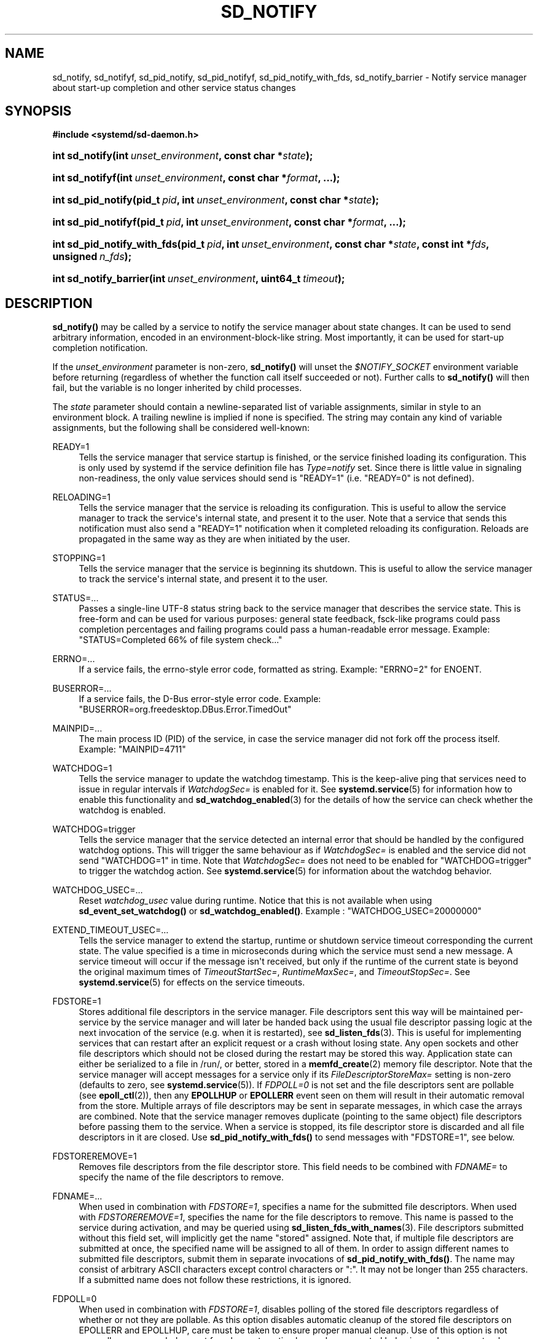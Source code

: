 '\" t
.TH "SD_NOTIFY" "3" "" "systemd 251" "sd_notify"
.\" -----------------------------------------------------------------
.\" * Define some portability stuff
.\" -----------------------------------------------------------------
.\" ~~~~~~~~~~~~~~~~~~~~~~~~~~~~~~~~~~~~~~~~~~~~~~~~~~~~~~~~~~~~~~~~~
.\" http://bugs.debian.org/507673
.\" http://lists.gnu.org/archive/html/groff/2009-02/msg00013.html
.\" ~~~~~~~~~~~~~~~~~~~~~~~~~~~~~~~~~~~~~~~~~~~~~~~~~~~~~~~~~~~~~~~~~
.ie \n(.g .ds Aq \(aq
.el       .ds Aq '
.\" -----------------------------------------------------------------
.\" * set default formatting
.\" -----------------------------------------------------------------
.\" disable hyphenation
.nh
.\" disable justification (adjust text to left margin only)
.ad l
.\" -----------------------------------------------------------------
.\" * MAIN CONTENT STARTS HERE *
.\" -----------------------------------------------------------------
.SH "NAME"
sd_notify, sd_notifyf, sd_pid_notify, sd_pid_notifyf, sd_pid_notify_with_fds, sd_notify_barrier \- Notify service manager about start\-up completion and other service status changes
.SH "SYNOPSIS"
.sp
.ft B
.nf
#include <systemd/sd\-daemon\&.h>
.fi
.ft
.HP \w'int\ sd_notify('u
.BI "int sd_notify(int\ " "unset_environment" ", const\ char\ *" "state" ");"
.HP \w'int\ sd_notifyf('u
.BI "int sd_notifyf(int\ " "unset_environment" ", const\ char\ *" "format" ", \&...);"
.HP \w'int\ sd_pid_notify('u
.BI "int sd_pid_notify(pid_t\ " "pid" ", int\ " "unset_environment" ", const\ char\ *" "state" ");"
.HP \w'int\ sd_pid_notifyf('u
.BI "int sd_pid_notifyf(pid_t\ " "pid" ", int\ " "unset_environment" ", const\ char\ *" "format" ", \&...);"
.HP \w'int\ sd_pid_notify_with_fds('u
.BI "int sd_pid_notify_with_fds(pid_t\ " "pid" ", int\ " "unset_environment" ", const\ char\ *" "state" ", const\ int\ *" "fds" ", unsigned\ " "n_fds" ");"
.HP \w'int\ sd_notify_barrier('u
.BI "int sd_notify_barrier(int\ " "unset_environment" ", uint64_t\ " "timeout" ");"
.SH "DESCRIPTION"
.PP
\fBsd_notify()\fR
may be called by a service to notify the service manager about state changes\&. It can be used to send arbitrary information, encoded in an environment\-block\-like string\&. Most importantly, it can be used for start\-up completion notification\&.
.PP
If the
\fIunset_environment\fR
parameter is non\-zero,
\fBsd_notify()\fR
will unset the
\fI$NOTIFY_SOCKET\fR
environment variable before returning (regardless of whether the function call itself succeeded or not)\&. Further calls to
\fBsd_notify()\fR
will then fail, but the variable is no longer inherited by child processes\&.
.PP
The
\fIstate\fR
parameter should contain a newline\-separated list of variable assignments, similar in style to an environment block\&. A trailing newline is implied if none is specified\&. The string may contain any kind of variable assignments, but the following shall be considered well\-known:
.PP
READY=1
.RS 4
Tells the service manager that service startup is finished, or the service finished loading its configuration\&. This is only used by systemd if the service definition file has
\fIType=notify\fR
set\&. Since there is little value in signaling non\-readiness, the only value services should send is
"READY=1"
(i\&.e\&.
"READY=0"
is not defined)\&.
.RE
.PP
RELOADING=1
.RS 4
Tells the service manager that the service is reloading its configuration\&. This is useful to allow the service manager to track the service\*(Aqs internal state, and present it to the user\&. Note that a service that sends this notification must also send a
"READY=1"
notification when it completed reloading its configuration\&. Reloads are propagated in the same way as they are when initiated by the user\&.
.RE
.PP
STOPPING=1
.RS 4
Tells the service manager that the service is beginning its shutdown\&. This is useful to allow the service manager to track the service\*(Aqs internal state, and present it to the user\&.
.RE
.PP
STATUS=\&...
.RS 4
Passes a single\-line UTF\-8 status string back to the service manager that describes the service state\&. This is free\-form and can be used for various purposes: general state feedback, fsck\-like programs could pass completion percentages and failing programs could pass a human\-readable error message\&. Example:
"STATUS=Completed 66% of file system check\&..."
.RE
.PP
ERRNO=\&...
.RS 4
If a service fails, the errno\-style error code, formatted as string\&. Example:
"ERRNO=2"
for ENOENT\&.
.RE
.PP
BUSERROR=\&...
.RS 4
If a service fails, the D\-Bus error\-style error code\&. Example:
"BUSERROR=org\&.freedesktop\&.DBus\&.Error\&.TimedOut"
.RE
.PP
MAINPID=\&...
.RS 4
The main process ID (PID) of the service, in case the service manager did not fork off the process itself\&. Example:
"MAINPID=4711"
.RE
.PP
WATCHDOG=1
.RS 4
Tells the service manager to update the watchdog timestamp\&. This is the keep\-alive ping that services need to issue in regular intervals if
\fIWatchdogSec=\fR
is enabled for it\&. See
\fBsystemd.service\fR(5)
for information how to enable this functionality and
\fBsd_watchdog_enabled\fR(3)
for the details of how the service can check whether the watchdog is enabled\&.
.RE
.PP
WATCHDOG=trigger
.RS 4
Tells the service manager that the service detected an internal error that should be handled by the configured watchdog options\&. This will trigger the same behaviour as if
\fIWatchdogSec=\fR
is enabled and the service did not send
"WATCHDOG=1"
in time\&. Note that
\fIWatchdogSec=\fR
does not need to be enabled for
"WATCHDOG=trigger"
to trigger the watchdog action\&. See
\fBsystemd.service\fR(5)
for information about the watchdog behavior\&.
.RE
.PP
WATCHDOG_USEC=\&...
.RS 4
Reset
\fIwatchdog_usec\fR
value during runtime\&. Notice that this is not available when using
\fBsd_event_set_watchdog()\fR
or
\fBsd_watchdog_enabled()\fR\&. Example :
"WATCHDOG_USEC=20000000"
.RE
.PP
EXTEND_TIMEOUT_USEC=\&...
.RS 4
Tells the service manager to extend the startup, runtime or shutdown service timeout corresponding the current state\&. The value specified is a time in microseconds during which the service must send a new message\&. A service timeout will occur if the message isn\*(Aqt received, but only if the runtime of the current state is beyond the original maximum times of
\fITimeoutStartSec=\fR,
\fIRuntimeMaxSec=\fR, and
\fITimeoutStopSec=\fR\&. See
\fBsystemd.service\fR(5)
for effects on the service timeouts\&.
.RE
.PP
FDSTORE=1
.RS 4
Stores additional file descriptors in the service manager\&. File descriptors sent this way will be maintained per\-service by the service manager and will later be handed back using the usual file descriptor passing logic at the next invocation of the service (e\&.g\&. when it is restarted), see
\fBsd_listen_fds\fR(3)\&. This is useful for implementing services that can restart after an explicit request or a crash without losing state\&. Any open sockets and other file descriptors which should not be closed during the restart may be stored this way\&. Application state can either be serialized to a file in
/run/, or better, stored in a
\fBmemfd_create\fR(2)
memory file descriptor\&. Note that the service manager will accept messages for a service only if its
\fIFileDescriptorStoreMax=\fR
setting is non\-zero (defaults to zero, see
\fBsystemd.service\fR(5))\&. If
\fIFDPOLL=0\fR
is not set and the file descriptors sent are pollable (see
\fBepoll_ctl\fR(2)), then any
\fBEPOLLHUP\fR
or
\fBEPOLLERR\fR
event seen on them will result in their automatic removal from the store\&. Multiple arrays of file descriptors may be sent in separate messages, in which case the arrays are combined\&. Note that the service manager removes duplicate (pointing to the same object) file descriptors before passing them to the service\&. When a service is stopped, its file descriptor store is discarded and all file descriptors in it are closed\&. Use
\fBsd_pid_notify_with_fds()\fR
to send messages with
"FDSTORE=1", see below\&.
.RE
.PP
FDSTOREREMOVE=1
.RS 4
Removes file descriptors from the file descriptor store\&. This field needs to be combined with
\fIFDNAME=\fR
to specify the name of the file descriptors to remove\&.
.RE
.PP
FDNAME=\&...
.RS 4
When used in combination with
\fIFDSTORE=1\fR, specifies a name for the submitted file descriptors\&. When used with
\fIFDSTOREREMOVE=1\fR, specifies the name for the file descriptors to remove\&. This name is passed to the service during activation, and may be queried using
\fBsd_listen_fds_with_names\fR(3)\&. File descriptors submitted without this field set, will implicitly get the name
"stored"
assigned\&. Note that, if multiple file descriptors are submitted at once, the specified name will be assigned to all of them\&. In order to assign different names to submitted file descriptors, submit them in separate invocations of
\fBsd_pid_notify_with_fds()\fR\&. The name may consist of arbitrary ASCII characters except control characters or
":"\&. It may not be longer than 255 characters\&. If a submitted name does not follow these restrictions, it is ignored\&.
.RE
.PP
FDPOLL=0
.RS 4
When used in combination with
\fIFDSTORE=1\fR, disables polling of the stored file descriptors regardless of whether or not they are pollable\&. As this option disables automatic cleanup of the stored file descriptors on EPOLLERR and EPOLLHUP, care must be taken to ensure proper manual cleanup\&. Use of this option is not generally recommended except for when automatic cleanup has unwanted behavior such as prematurely discarding file descriptors from the store\&.
.RE
.PP
BARRIER=1
.RS 4
Tells the service manager that the client is explicitly requesting synchronization by means of closing the file descriptor sent with this command\&. The service manager guarantees that the processing of a
\fIBARRIER=1\fR
command will only happen after all previous notification messages sent before this command have been processed\&. Hence, this command accompanied with a single file descriptor can be used to synchronize against reception of all previous status messages\&. Note that this command cannot be mixed with other notifications, and has to be sent in a separate message to the service manager, otherwise all assignments will be ignored\&. Note that sending 0 or more than 1 file descriptor with this command is a violation of the protocol\&.
.RE
.PP
It is recommended to prefix variable names that are not listed above with
\fIX_\fR
to avoid namespace clashes\&.
.PP
Note that systemd will accept status data sent from a service only if the
\fINotifyAccess=\fR
option is correctly set in the service definition file\&. See
\fBsystemd.service\fR(5)
for details\&.
.PP
Note that
\fBsd_notify()\fR
notifications may be attributed to units correctly only if either the sending process is still around at the time PID 1 processes the message, or if the sending process is explicitly runtime\-tracked by the service manager\&. The latter is the case if the service manager originally forked off the process, i\&.e\&. on all processes that match
\fINotifyAccess=\fR\fBmain\fR
or
\fINotifyAccess=\fR\fBexec\fR\&. Conversely, if an auxiliary process of the unit sends an
\fBsd_notify()\fR
message and immediately exits, the service manager might not be able to properly attribute the message to the unit, and thus will ignore it, even if
\fINotifyAccess=\fR\fBall\fR
is set for it\&.
.PP
Hence, to eliminate all race conditions involving lookup of the client\*(Aqs unit and attribution of notifications to units correctly,
\fBsd_notify_barrier()\fR
may be used\&. This call acts as a synchronization point and ensures all notifications sent before this call have been picked up by the service manager when it returns successfully\&. Use of
\fBsd_notify_barrier()\fR
is needed for clients which are not invoked by the service manager, otherwise this synchronization mechanism is unnecessary for attribution of notifications to the unit\&.
.PP
\fBsd_notifyf()\fR
is similar to
\fBsd_notify()\fR
but takes a
\fBprintf()\fR\-like format string plus arguments\&.
.PP
\fBsd_pid_notify()\fR
and
\fBsd_pid_notifyf()\fR
are similar to
\fBsd_notify()\fR
and
\fBsd_notifyf()\fR
but take a process ID (PID) to use as originating PID for the message as first argument\&. This is useful to send notification messages on behalf of other processes, provided the appropriate privileges are available\&. If the PID argument is specified as 0, the process ID of the calling process is used, in which case the calls are fully equivalent to
\fBsd_notify()\fR
and
\fBsd_notifyf()\fR\&.
.PP
\fBsd_pid_notify_with_fds()\fR
is similar to
\fBsd_pid_notify()\fR
but takes an additional array of file descriptors\&. These file descriptors are sent along the notification message to the service manager\&. This is particularly useful for sending
"FDSTORE=1"
messages, as described above\&. The additional arguments are a pointer to the file descriptor array plus the number of file descriptors in the array\&. If the number of file descriptors is passed as 0, the call is fully equivalent to
\fBsd_pid_notify()\fR, i\&.e\&. no file descriptors are passed\&. Note that sending file descriptors to the service manager on messages that do not expect them (i\&.e\&. without
"FDSTORE=1") they are immediately closed on reception\&.
.PP
\fBsd_notify_barrier()\fR
allows the caller to synchronize against reception of previously sent notification messages and uses the
\fIBARRIER=1\fR
command\&. It takes a relative
\fItimeout\fR
value in microseconds which is passed to
\fBppoll\fR(2)\&. A value of UINT64_MAX is interpreted as infinite timeout\&.
.SH "RETURN VALUE"
.PP
On failure, these calls return a negative errno\-style error code\&. If
\fI$NOTIFY_SOCKET\fR
was not set and hence no status message could be sent, 0 is returned\&. If the status was sent, these functions return a positive value\&. In order to support both service managers that implement this scheme and those which do not, it is generally recommended to ignore the return value of this call\&. Note that the return value simply indicates whether the notification message was enqueued properly, it does not reflect whether the message could be processed successfully\&. Specifically, no error is returned when a file descriptor is attempted to be stored using
\fIFDSTORE=1\fR
but the service is not actually configured to permit storing of file descriptors (see above)\&.
.SH "NOTES"
.PP
These APIs are implemented as a shared library, which can be compiled and linked to with the
\fBlibsystemd\fR\ \&\fBpkg-config\fR(1)
file\&.
.PP
These functions send a single datagram with the state string as payload to the
\fBAF_UNIX\fR
socket referenced in the
\fI$NOTIFY_SOCKET\fR
environment variable\&. If the first character of
\fI$NOTIFY_SOCKET\fR
is
"@", the string is understood as Linux abstract namespace socket\&. The datagram is accompanied by the process credentials of the sending service, using SCM_CREDENTIALS\&.
.SH "ENVIRONMENT"
.PP
\fI$NOTIFY_SOCKET\fR
.RS 4
Set by the service manager for supervised processes for status and start\-up completion notification\&. This environment variable specifies the socket
\fBsd_notify()\fR
talks to\&. See above for details\&.
.RE
.SH "EXAMPLES"
.PP
\fBExample\ \&1.\ \&Start\-up Notification\fR
.PP
When a service finished starting up, it might issue the following call to notify the service manager:
.sp
.if n \{\
.RS 4
.\}
.nf
sd_notify(0, "READY=1");
.fi
.if n \{\
.RE
.\}
.PP
\fBExample\ \&2.\ \&Extended Start\-up Notification\fR
.PP
A service could send the following after completing initialization:
.sp
.if n \{\
.RS 4
.\}
.nf
sd_notifyf(0, "READY=1\en"
        "STATUS=Processing requests\&...\en"
        "MAINPID=%lu",
        (unsigned long) getpid());
.fi
.if n \{\
.RE
.\}
.PP
\fBExample\ \&3.\ \&Error Cause Notification\fR
.PP
A service could send the following shortly before exiting, on failure:
.sp
.if n \{\
.RS 4
.\}
.nf
sd_notifyf(0, "STATUS=Failed to start up: %s\en"
        "ERRNO=%i",
        strerror(errno),
        errno);
.fi
.if n \{\
.RE
.\}
.PP
\fBExample\ \&4.\ \&Store a File Descriptor in the Service Manager\fR
.PP
To store an open file descriptor in the service manager, in order to continue operation after a service restart without losing state, use
"FDSTORE=1":
.sp
.if n \{\
.RS 4
.\}
.nf
sd_pid_notify_with_fds(0, 0, "FDSTORE=1\enFDNAME=foobar", &fd, 1);
.fi
.if n \{\
.RE
.\}
.PP
\fBExample\ \&5.\ \&Eliminating race conditions\fR
.PP
When the client sending the notifications is not spawned by the service manager, it may exit too quickly and the service manager may fail to attribute them correctly to the unit\&. To prevent such races, use
\fBsd_notify_barrier()\fR
to synchronize against reception of all notifications sent before this call is made\&.
.sp
.if n \{\
.RS 4
.\}
.nf
sd_notify(0, "READY=1");
      /* set timeout to 5 seconds */
      sd_notify_barrier(0, 5 * 1000000);
      
.fi
.if n \{\
.RE
.\}
.SH "SEE ALSO"
.PP
\fBsystemd\fR(1),
\fBsd-daemon\fR(3),
\fBsd_listen_fds\fR(3),
\fBsd_listen_fds_with_names\fR(3),
\fBsd_watchdog_enabled\fR(3),
\fBdaemon\fR(7),
\fBsystemd.service\fR(5)
